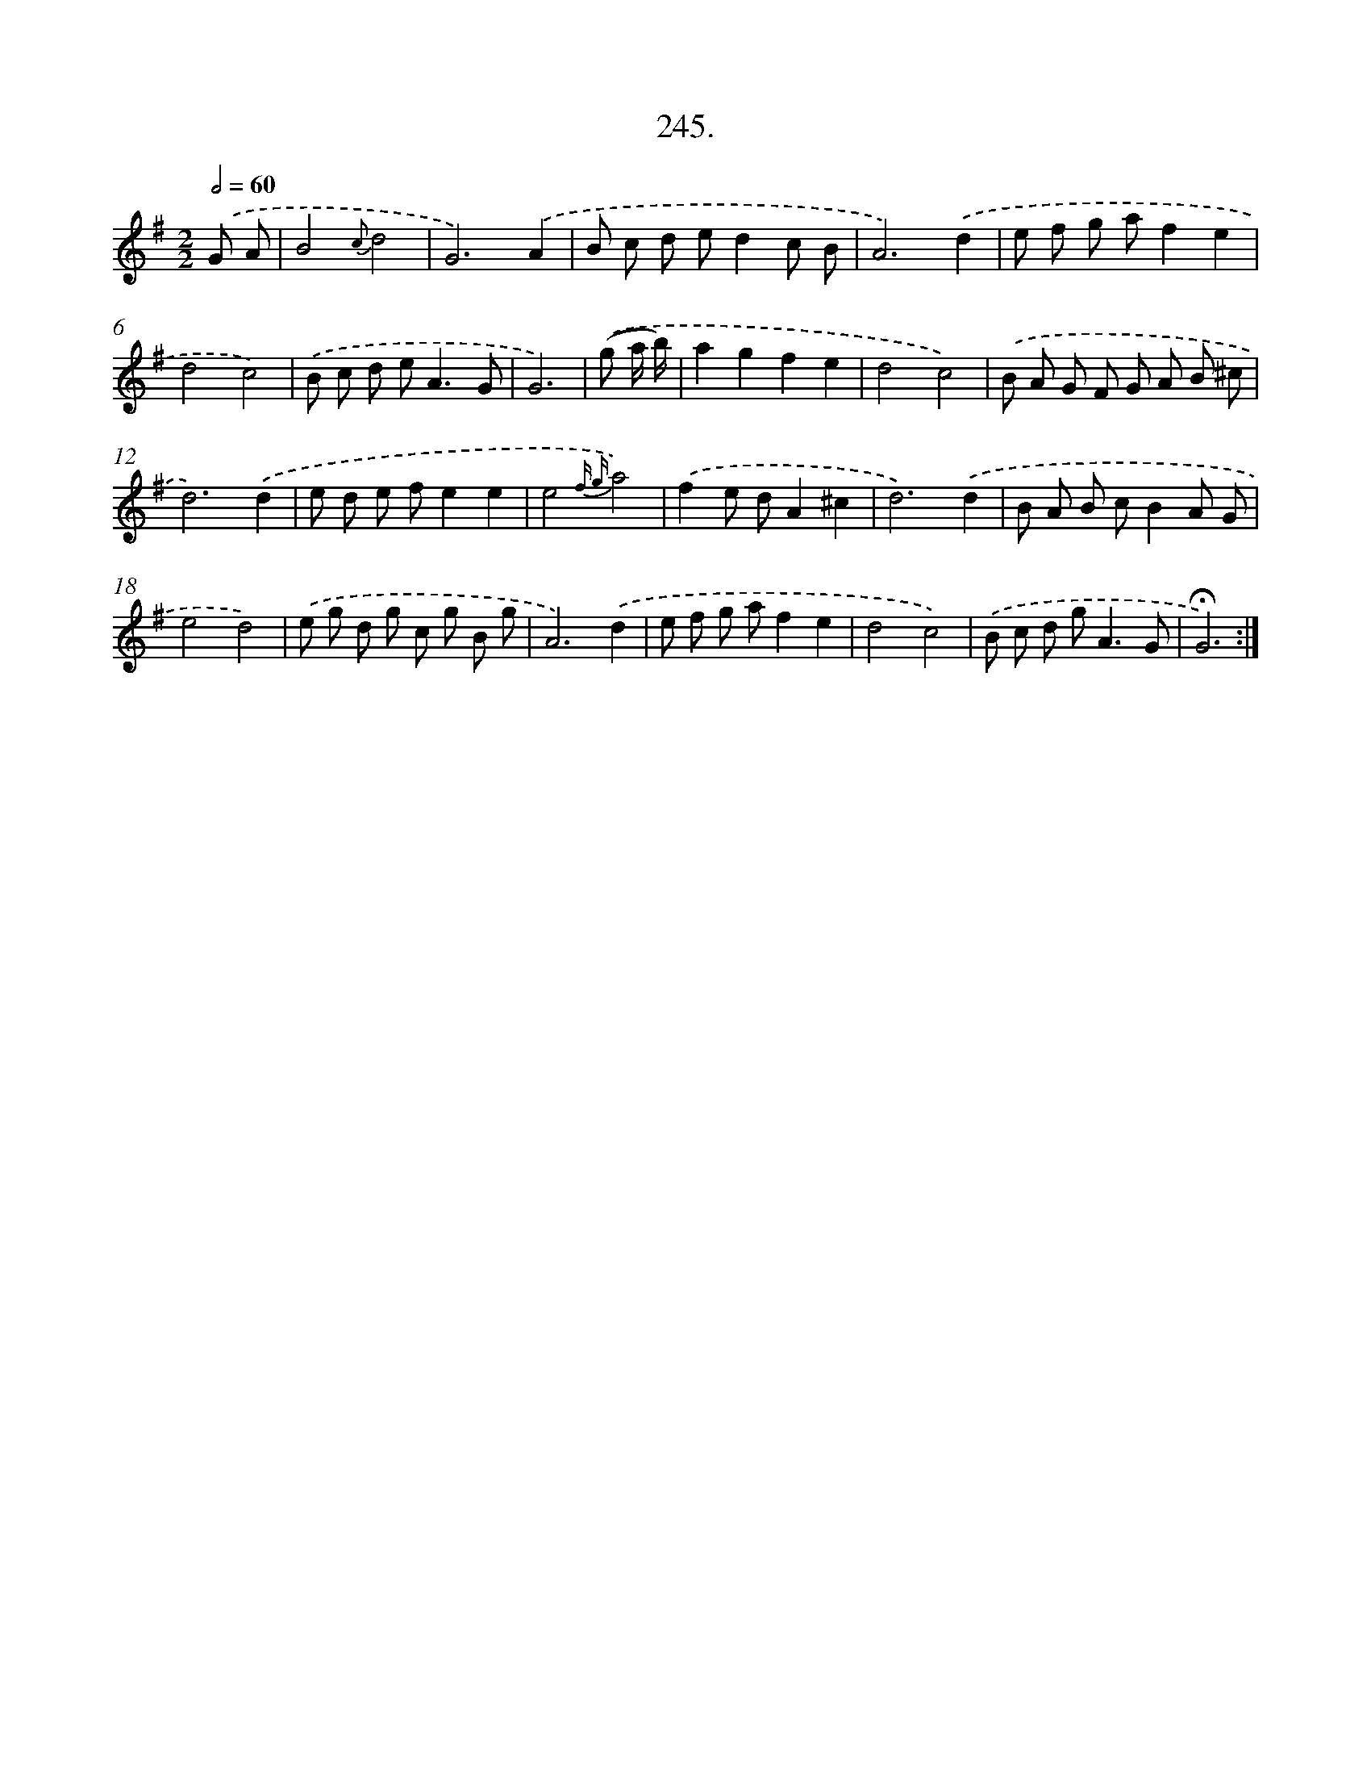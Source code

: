X: 14264
T: 245.
%%abc-version 2.0
%%abcx-abcm2ps-target-version 5.9.1 (29 Sep 2008)
%%abc-creator hum2abc beta
%%abcx-conversion-date 2018/11/01 14:37:42
%%humdrum-veritas 1656180276
%%humdrum-veritas-data 3653889726
%%continueall 1
%%barnumbers 0
L: 1/8
M: 2/2
Q: 1/2=60
K: G clef=treble
.('G A [I:setbarnb 1]|
B4{c}d4 |
G6).('A2 |
B c d ed2c B |
A6).('d2 |
e f g af2e2 |
d4c4) |
.('B c d e2<A2G |
G6) |
.('(g a/ b/) [I:setbarnb 9]|
a2g2f2e2 |
d4c4) |
.('B A G F G A B ^c |
d6).('d2 |
e d e fe2e2 |
e4{f g}a4) |
.('f2e dA2^c2 |
d6).('d2 |
B A B cB2A G |
e4d4) |
.('e g d g c g B g |
A6).('d2 |
e f g af2e2 |
d4c4) |
.('B c d g2<A2G |
!fermata!G6) :|]
